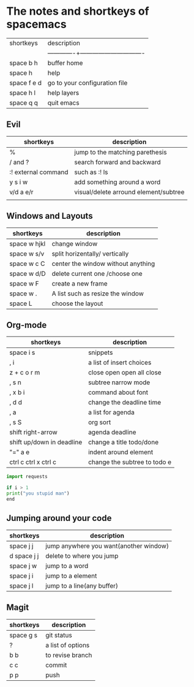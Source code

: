 * The notes and shortkeys of spacemacs
| shortkeys   | description                   |
||-------------+-------------------------------|
| space b h   | buffer home                   |
| space h     | help                          |
| space f e d | go to your configuration file |
| space h l   | help layers                   |
| space q q   | quit emacs                    |
** Evil
| shortkeys           | description                           |
|---------------------+---------------------------------------|
| %                   | jump to the matching parethesis       |
| / and ?             | search forward and backward           |
| :! external command | such as :! ls                         |
| y s i w             | add something around a word           |
| v/d a e/r           | visual/delete arround element/subtree |
|                     |                                       |


** Windows and Layouts
| shortkeys    | description                        |
|--------------+------------------------------------|
| space w hjkl | change window                      |
| space w s/v  | split horizentally/ vertically     |
| space w c C  | center the window without anything |
| space w d/D  | delete current one /choose one     |
| space w F    | create a new frame                 |
| space w .    | A list such as resize the window   |
| space L      | choose the layout                  |

** Org-mode
   DEADLINE: <2020-08-16 Sun 09:00-11:00>

| shortkeys                 | description                  |
|---------------------------+------------------------------|
| space i s                 | snippets                     |
| , i                       | a list of insert choices     |
| z + c o r m               | close open open all close    |
| , s n                     | subtree narrow mode          |
| , x b i                   | command about font           |
| , d d                     | change the deadline time     |
| , a                       | a list for agenda            |
| , s S                     | org sort                     |
| shift  right-arrow        | agenda deadline              |
| shift up/down in deadline | change a title todo/done     |
| "=" a e                   | indent around element        |
| ctrl c ctrl x ctrl c      | change the subtree to todo e |

#+BEGIN_SRC python
import requests

if i > 1
print("you stupid man")
end

#+END_SRC

** Jumping around your code
   | shortkeys   | description                            |
   |-------------+----------------------------------------|
   | space j j   | jump anywhere you want(another window) |
   | d space j j | delete to where you jump               |
   | space j w   | jump to a word                         |
   | space j i   | jump to a element                      |
   | space j l   | jump to a line(any buffer)             |

   
**  Magit
  | shortkeys | description       |
  |-----------+-------------------|
  | space g s | git status        |
  | ?         | a list of options |
  | b b       | to revise branch  |
  | c c       | commit            |
  | p p       | push              |
